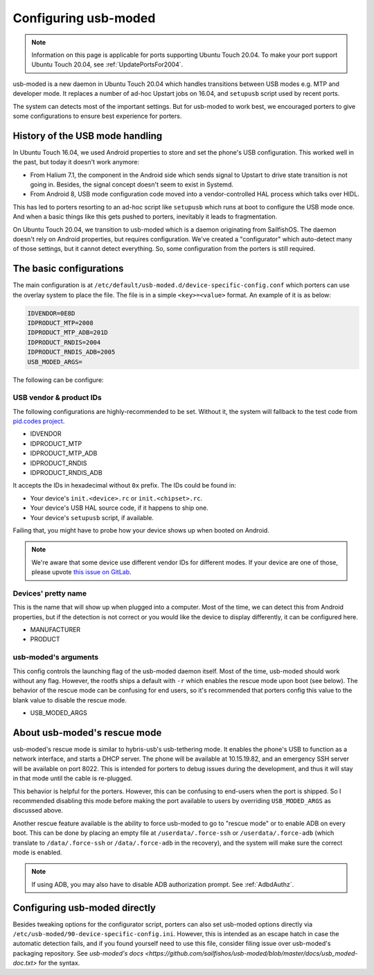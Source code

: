 .. _USBModed:

Configuring usb-moded
=====================

.. note::
    Information on this page is applicable for ports supporting Ubuntu Touch 20.04. To make your port support Ubuntu Touch 20.04, see :ref:`UpdatePortsFor2004`.

usb-moded is a new daemon in Ubuntu Touch 20.04 which handles transitions between USB modes e.g. MTP and developer mode. It replaces a number of ad-hoc Upstart jobs on 16.04, and ``setupusb`` script used by recent ports.

The system can detects most of the important settings. But for usb-moded to work best, we encouraged porters to give some configurations to ensure best experience for porters.

History of the USB mode handling
--------------------------------

In Ubuntu Touch 16.04, we used Android properties to store and set the phone's USB configuration. This worked well in the past, but today it doesn't work anymore:

- From Halium 7.1, the component in the Android side which sends signal to Upstart to drive state transition is not going in. Besides, the signal concept doesn't seem to exist in Systemd.
- From Android 8, USB mode configuration code moved into a vendor-controlled HAL process which talks over HIDL.

This has led to porters resorting to an ad-hoc script like ``setupusb`` which runs at boot to configure the USB mode once. And when a basic things like this gets pushed to porters, inevitably it leads to fragmentation.

On Ubuntu Touch 20.04, we transition to usb-moded which is a daemon originating from SailfishOS. The daemon doesn't rely on Android properties, but requires configuration. We've created a "configurator" which auto-detect many of those settings, but it cannot detect everything. So, some configuration from the porters is still required.

The basic configurations
------------------------

The main configuration is at ``/etc/default/usb-moded.d/device-specific-config.conf`` which porters can use the overlay system to place the file. The file is in a simple ``<key>=<value>`` format. An example of it is as below:

.. code-block:: text

    IDVENDOR=0E8D
    IDPRODUCT_MTP=2008
    IDPRODUCT_MTP_ADB=201D
    IDPRODUCT_RNDIS=2004
    IDPRODUCT_RNDIS_ADB=2005
    USB_MODED_ARGS=

The following can be configure:

USB vendor & product IDs
^^^^^^^^^^^^^^^^^^^^^^^^

The following configurations are highly-recommended to be set. Without it, the system will fallback to the test code from `pid.codes project <https://pid.codes/pids/>`_.

- IDVENDOR
- IDPRODUCT_MTP
- IDPRODUCT_MTP_ADB
- IDPRODUCT_RNDIS
- IDPRODUCT_RNDIS_ADB

It accepts the IDs in hexadecimal without ``0x`` prefix. The IDs could be found in:

- Your device's ``init.<device>.rc`` or ``init.<chipset>.rc``.
- Your device's USB HAL source code, if it happens to ship one.
- Your device's ``setupusb`` script, if available.

Failing that, you might have to probe how your device shows up when booted on Android.

.. note::
    We're aware that some device use different vendor IDs for different modes. If your device are one of those, please upvote `this issue on GitLab <https://gitlab.com/ubports/development/core/packaging/usb-moded/-/issues/5>`_.

Devices' pretty name
^^^^^^^^^^^^^^^^^^^^

This is the name that will show up when plugged into a computer. Most of the time, we can detect this from Android properties, but if the detection is not correct or you would like the device to display differently, it can be configured here.

- MANUFACTURER
- PRODUCT

usb-moded's arguments
^^^^^^^^^^^^^^^^^^^^^

This config controls the launching flag of the usb-moded daemon itself. Most of the time, usb-moded should work without any flag. However, the rootfs ships a default with ``-r`` which enables the rescue mode upon boot (see below). The behavior of the rescue mode can be confusing for end users, so it's recommended that porters config this value to the blank value to disable the rescue mode.

- USB_MODED_ARGS

About usb-moded's rescue mode
-----------------------------

usb-moded's rescue mode is similar to hybris-usb's usb-tethering mode. It enables the phone's USB to function as a network interface, and starts a DHCP server. The phone will be available at 10.15.19.82, and an emergency SSH server will be available on port 8022. This is intended for porters to debug issues during the development, and thus it will stay in that mode until the cable is re-plugged.

This behavior is helpful for the porters. However, this can be confusing to end-users when the port is shipped. So I recommended disabling this mode before making the port available to users by overriding ``USB_MODED_ARGS`` as discussed above.

Another rescue feature available is the ability to force usb-moded to go to "rescue mode" or to enable ADB on every boot. This can be done by placing an empty file at ``/userdata/.force-ssh`` or ``/userdata/.force-adb`` (which translate to ``/data/.force-ssh`` or ``/data/.force-adb`` in the recovery), and the system will make sure the correct mode is enabled.

.. note::
    If using ADB, you may also have to disable ADB authorization prompt. See :ref:`AdbdAuthz`.

Configuring usb-moded directly
------------------------------

Besides tweaking options for the configurator script, porters can also set usb-moded options directly via ``/etc/usb-moded/90-device-specific-config.ini``. However, this is intended as an escape hatch in case the automatic detection fails, and if you found yourself need to use this file, consider filing issue over usb-moded's packaging repository. See `usb-moded's docs <https://github.com/sailfishos/usb-moded/blob/master/docs/usb_moded-doc.txt>` for the syntax.
